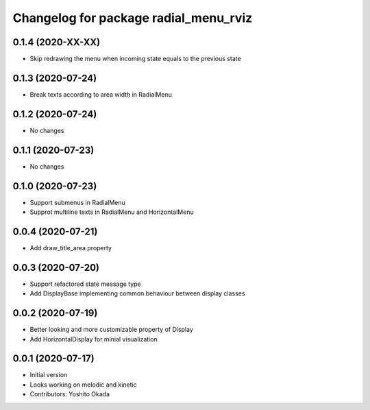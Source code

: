 ^^^^^^^^^^^^^^^^^^^^^^^^^^^^^^^^^^^^^^
Changelog for package radial_menu_rviz
^^^^^^^^^^^^^^^^^^^^^^^^^^^^^^^^^^^^^^

0.1.4 (2020-XX-XX)
------------------
* Skip redrawing the menu when incoming state equals to the previous state

0.1.3 (2020-07-24)
------------------
* Break texts according to area width in RadialMenu

0.1.2 (2020-07-24)
------------------
* No changes

0.1.1 (2020-07-23)
------------------
* No changes

0.1.0 (2020-07-23)
------------------
* Support submenus in RadialMenu
* Supprot multiline texts in RadialMenu and HorizontalMenu

0.0.4 (2020-07-21)
------------------
* Add draw_title_area property

0.0.3 (2020-07-20)
------------------
* Support refactored state message type
* Add DisplayBase implementing common behaviour between display classes

0.0.2 (2020-07-19)
------------------
* Better looking and more customizable property of Display
* Add HorizontalDisplay for minial visualization

0.0.1 (2020-07-17)
------------------
* Initial version
* Looks working on melodic and kinetic
* Contributors: Yoshito Okada
